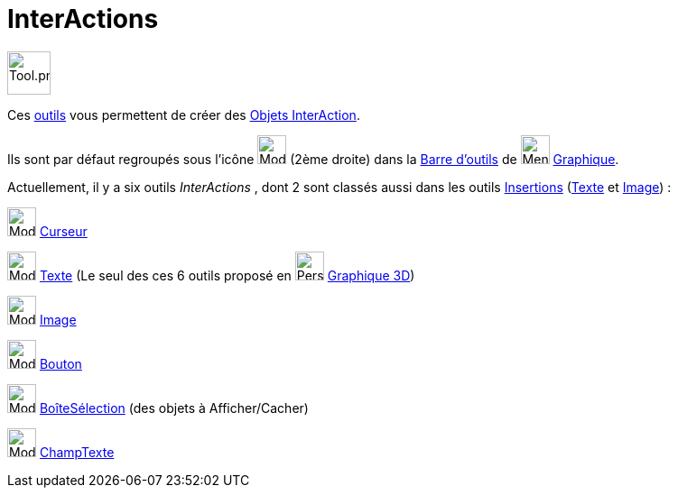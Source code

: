 = InterActions
:page-en: tools/Action_Object_Tools
ifdef::env-github[:imagesdir: /fr/modules/ROOT/assets/images]

image:Tool.png[Tool.png,width=48,height=48]

Ces xref:/Outils.adoc[outils] vous permettent de créer des xref:/Objets_InterAction.adoc[Objets InterAction].

Ils sont par défaut regroupés sous l’icône image:32px-Mode_slider.svg.png[Mode slider.svg,width=32,height=32] (2ème
droite) dans la xref:/Barre_d_outils.adoc[Barre d'outils] de image:32px-Menu_view_graphics.svg.png[Menu view graphics.svg,width=32,height=32] xref:/Graphique.adoc[Graphique].

Actuellement, il y a six outils _InterActions_ , dont 2  sont classés aussi dans les outils xref:/Insertions.adoc[Insertions] (xref:/tools/Texte.adoc[Texte] et xref:/tools/Image.adoc[Image]) :

image:32px-Mode_slider.svg.png[Mode slider.svg,width=32,height=32] xref:/tools/Curseur.adoc[Curseur]

image:32px-Mode_text.svg.png[Mode text.svg,width=32,height=32] xref:/tools/Texte.adoc[Texte] (Le seul des ces 6 outils proposé en image:32px-Perspectives_algebra_3Dgraphics.svg.png[Perspectives algebra 3Dgraphics.svg,width=32,height=32] xref:/Graphique_3D.adoc[Graphique 3D])

image:32px-Mode_image.svg.png[Mode image.svg,width=32,height=32] xref:/tools/Image.adoc[Image]

image:32px-Mode_buttonaction.svg.png[Mode buttonaction.svg,width=32,height=32] xref:/tools/Bouton.adoc[Bouton]

image:32px-Mode_showcheckbox.svg.png[Mode showcheckbox.svg,width=32,height=32]
xref:/tools/BoîteSélection.adoc[BoîteSélection] (des objets à Afficher/Cacher)

image:32px-Mode_textfieldaction.svg.png[Mode textfieldaction.svg,width=32,height=32]
xref:/tools/ChampTexte.adoc[ChampTexte]

